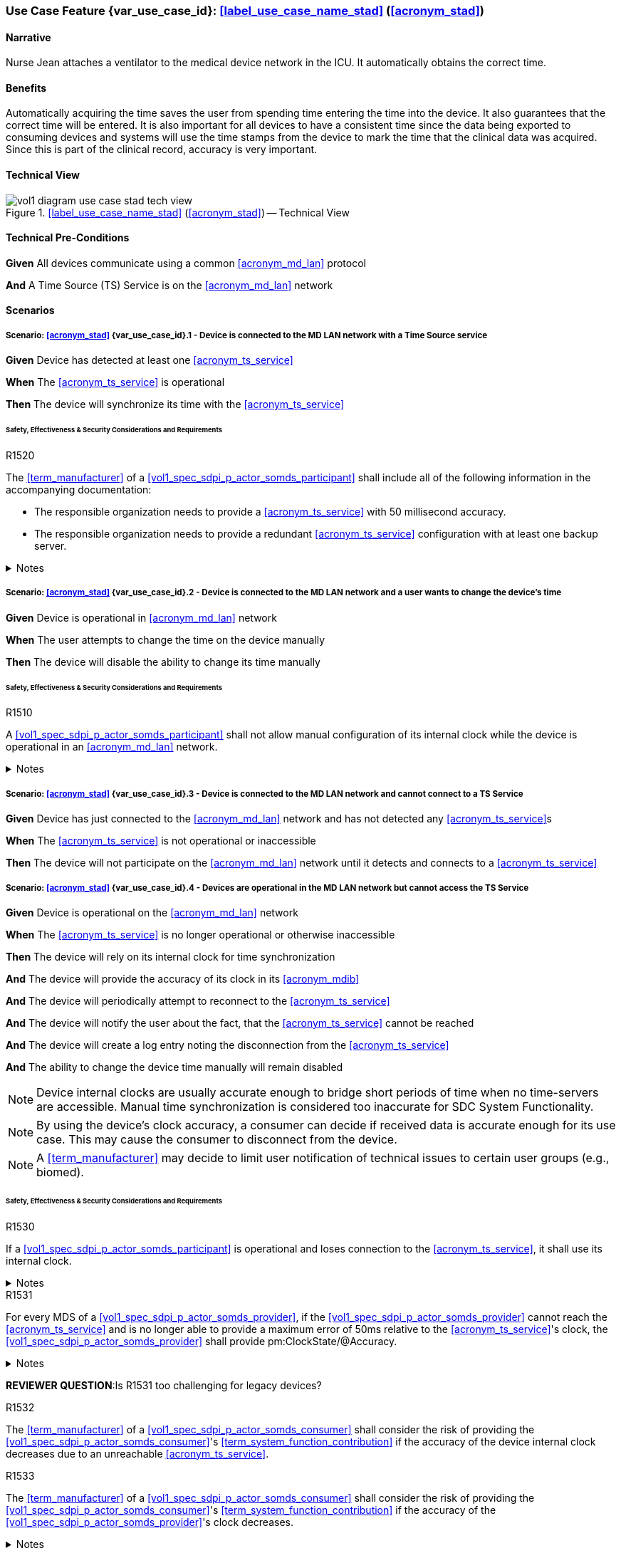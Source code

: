 [#vol1_clause_appendix_c_use_case_stad,sdpi_offset=2]
=== Use Case Feature {var_use_case_id}: <<label_use_case_name_stad>> (<<acronym_stad>>)

// NOTE:  See use case labels in document-declarations.adoc

==== Narrative
Nurse Jean attaches a ventilator to the medical device network in the ICU.  It automatically obtains the correct time.

==== Benefits
Automatically acquiring the time saves the user from spending time entering the time into the device.  It also guarantees that the correct time will be entered.
It is also important for all devices to have a consistent time since the data being exported to consuming devices and systems will use the time stamps from the device to mark the time that the clinical data was acquired.  Since this is part of the clinical record, accuracy is very important.

==== Technical View

.<<label_use_case_name_stad>> (<<acronym_stad>>) -- Technical View

image::../images/vol1-diagram-use-case-stad-tech-view.svg[align=center]

[#vol1_clause_appendix_c_use_case_stad_technical_precondition]
==== Technical Pre-Conditions

*Given* All devices communicate using a common <<acronym_md_lan>> protocol

*And* A Time Source (TS) Service is on the <<acronym_md_lan>> network

[#vol1_clause_appendix_c_use_case_stad_scenarios]
==== Scenarios

===== Scenario: <<acronym_stad>> {var_use_case_id}.1 - Device is connected to the MD LAN network with a Time Source service

*Given* Device has detected at least one <<acronym_ts_service>>

*When* The <<acronym_ts_service>> is operational

*Then* The device will synchronize its time with the <<acronym_ts_service>>

====== Safety, Effectiveness & Security Considerations and Requirements

.R1520
[sdpi_requirement#r1520,sdpi_req_level=shall]
****
The <<term_manufacturer>> of a <<vol1_spec_sdpi_p_actor_somds_participant>> shall include all of the following information in the accompanying documentation:

 * The responsible organization needs to provide a <<acronym_ts_service>> with 50 millisecond accuracy.
 * The responsible organization needs to provide a redundant <<acronym_ts_service>> configuration with at least one backup server.

.Notes
[%collapsible]
====
NOTE: The 50ms target accuracy is suitable for highly demanding use cases like real time waveform comparison.
====
****



===== Scenario: <<acronym_stad>> {var_use_case_id}.2 - Device is connected to the MD LAN network and a user wants to change the device's time

*Given* Device is operational in <<acronym_md_lan>> network

*When*  The user attempts to change the time on the device manually

*Then* The device will disable the ability to change its time manually

====== Safety, Effectiveness & Security Considerations and Requirements

.R1510
[sdpi_requirement#r1510,sdpi_req_level=shall]
****
A <<vol1_spec_sdpi_p_actor_somds_participant>> shall not allow manual configuration of its internal clock while the device is operational in an <<acronym_md_lan>> network.

.Notes
[%collapsible]
====
NOTE: Since manual time adjustments of the device's internal clock would lead to plausible but still inaccurate timestamps, this requirement also prohibits manual adjustments when the <<acronym_ts_service>> is not available.
====
****

===== Scenario: <<acronym_stad>> {var_use_case_id}.3 - Device is connected to the MD LAN network and cannot connect to a TS Service

*Given* Device has just connected to the <<acronym_md_lan>> network and has not detected any <<acronym_ts_service>>s

*When* The <<acronym_ts_service>> is not operational or inaccessible

*Then* The device will not participate on the <<acronym_md_lan>> network until it detects and connects to a <<acronym_ts_service>>

===== Scenario: <<acronym_stad>> {var_use_case_id}.4 - Devices are operational in the MD LAN network but cannot access the TS Service

*Given* Device is operational on the <<acronym_md_lan>> network

*When* The <<acronym_ts_service>> is no longer operational or otherwise inaccessible

*Then* The device will rely on its internal clock for time synchronization

*And* The device will provide the accuracy of its clock in its <<acronym_mdib>>

*And* The device will periodically attempt to reconnect to the <<acronym_ts_service>>

*And* The device will notify the user about the fact, that the <<acronym_ts_service>> cannot be reached

*And* The device will create a log entry noting the disconnection from the <<acronym_ts_service>>

*And* The ability to change the device time manually will remain disabled

NOTE: Device internal clocks are usually accurate enough to bridge short periods of time when no time-servers are accessible. Manual time synchronization is considered too inaccurate for SDC System Functionality.

NOTE: By using the device's clock accuracy, a consumer can decide if received data is accurate enough for its use case. This may cause the consumer to disconnect from the device.

NOTE: A <<term_manufacturer>> may decide to limit user notification of technical issues to certain user groups (e.g., biomed).

====== Safety, Effectiveness & Security Considerations and Requirements

.R1530
[sdpi_requirement#r1530,sdpi_req_level=shall]
****
If a <<vol1_spec_sdpi_p_actor_somds_participant>> is operational and loses connection to the <<acronym_ts_service>>, it shall use its internal clock.

.Notes
[%collapsible]
====
NOTE: It is likely that a <<vol1_spec_sdpi_p_actor_somds_participant>> needs multiple attempts to connect to a TS service a few times during the day. The system needs to be stable against these kind of short term interruptions.
====
****

.R1531
[sdpi_requirement#r1531,sdpi_req_level=shall]
****
For every MDS of a <<vol1_spec_sdpi_p_actor_somds_provider>>, if the <<vol1_spec_sdpi_p_actor_somds_provider>> cannot reach the <<acronym_ts_service>> and is no longer able to provide a maximum error of 50ms relative to the <<acronym_ts_service>>'s clock, the <<vol1_spec_sdpi_p_actor_somds_provider>> shall provide pm:ClockState/@Accuracy.

.Notes
[%collapsible]
====
NOTE: This allows for the <<vol1_spec_sdpi_p_actor_somds_consumer>> to decide if timestamps are accurate enough for its specific use case.
====
****
*REVIEWER QUESTION*:Is R1531 too challenging for legacy devices?


.R1532
[sdpi_requirement#r1532,sdpi_req_level=shall]
****
The <<term_manufacturer>> of a <<vol1_spec_sdpi_p_actor_somds_consumer>> shall consider the risk of providing the <<vol1_spec_sdpi_p_actor_somds_consumer>>'s <<term_system_function_contribution>> if the accuracy of the device internal clock decreases due to an unreachable <<acronym_ts_service>>.

****

.R1533
[sdpi_requirement#r1533,sdpi_req_level=shall]
****
The <<term_manufacturer>> of a <<vol1_spec_sdpi_p_actor_somds_consumer>> shall consider the risk of providing the <<vol1_spec_sdpi_p_actor_somds_consumer>>'s <<term_system_function_contribution>> if the accuracy of the <<vol1_spec_sdpi_p_actor_somds_provider>>'s clock decreases.

.Notes
[%collapsible]
====
NOTE: In accordance with <<r1531>>, a <<vol1_spec_sdpi_p_actor_somds_consumer>> can assume that the accuracy of a <<vol1_spec_sdpi_p_actor_somds_provider>>'s clock is at least 50ms if no other value is provided in the <<term_medical_data_information_base>> pm:ClockState/@Accuracy.

NOTE: This goes beyond considering the risk of erroneous timestamps required by the Base <<acronym_pkp>> Standard, since it forces the <<term_manufacturer>> of a <<vol1_spec_sdpi_p_actor_somds_consumer>> to define a minimum accuracy acceptable for a <<term_system_function_contribution>>.

====
****

*REVIEWER QUESTION*:Do we need a requirement, for notifying the biomed in case the <<acronym_ts_service>> is no longer reachable? Or is the following logging requirement sufficient?

.R1534
[sdpi_requirement#r1534,sdpi_req_level=shall]
****
If a <<vol1_spec_sdpi_p_actor_somds_participant>> cannot reach the <<acronym_ts_service>>, the <<vol1_spec_sdpi_p_actor_somds_participant>> shall create a log entry.

****
*REVIEWER QUESTION*:Do we need a requirement stating this explicitly, or is BPKP TR0916 sufficient, since a <<acronym_ts_service>> not being available can be considered as a change in the <<acronym_ts_service>>.

===== Scenario: <<acronym_stad>> {var_use_case_id}.5 - Devices are operational in the MD LAN network but cannot access the TS Service and clock drift is unacceptable

*Given* The <<vol1_spec_sdpi_p_actor_somds_consumer>> is operational on the <<acronym_md_lan>> network

*And* The <<acronym_ts_service>> is no longer operational or otherwise inaccessible

*When* The clock drift of the device internal clock exceeds an internal threshold

*Or* The timestamps of the received data are no longer accurate enough

*Then* The device will notify the user that time synchronization is no longer functional, which will limit the availability of SDC System Functionality

*And* The device will create a log entry noting inaccurate time synchronization

*And* The device will periodically attempt to reconnect to the <<acronym_md_lan>> and <<acronym_ts_service>>

*And* Based on a <<term_manufacturer>>'s risk management, the device may be disconnected entirely from the <<acronym_md_lan>> network.

NOTE: It is the <<vol1_spec_sdpi_p_actor_somds_consumer>>'s responsibility to decide if timestamps are accurate enough to execute its <<term_system_function_contribution>>.

====== Safety, Effectiveness & Security Considerations and Requirements

.R1500
[sdpi_requirement#r1500,sdpi_req_level=shall]
****
The <<term_manufacturer>> of a <<vol1_spec_sdpi_p_actor_somds_participant>> shall consider the risk of workflow interruption due to misaligned clocks.

.Notes
[%collapsible]
====

NOTE: Clocks of <<vol1_spec_sdpi_p_actor_somds_participant>>s run apart due to lack of synchronization with NTP servers, different clock drifts or cyberattacks.

NOTE: This requirement supplements RR1162 in <<ref_ieee_11073_10700_2022>>: _The MANUFACTURER of an SDC BASE CONSUMER SHALL consider the RISKs resulting from erroneous timestamps._

====
****

.R1540
[sdpi_requirement#r1540,sdpi_req_level=shall]
****
If a <<vol1_spec_sdpi_p_actor_somds_consumer>> receives an <<term_medical_data_information_base>> containing a pm:ClockState/@Accuracy that is no longer sufficient for at least one of its <<term_system_function_contribution>>s, the <<vol1_spec_sdpi_p_actor_somds_consumer>> shall disable all affected <<term_system_function_contribution>>s.
****

.R1541
[sdpi_requirement#r1541,sdpi_req_level=shall]
****
If a <<vol1_spec_sdpi_p_actor_somds_consumer>>'s internal clock is no longer sufficient for at least one of its <<term_system_function_contribution>>s, the <<vol1_spec_sdpi_p_actor_somds_consumer>> shall disable all affected <<term_system_function_contribution>>s.
****



